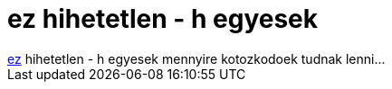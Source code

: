 = ez hihetetlen - h egyesek

:slug: ez_hihetetlen_h_egyesek
:category: regi
:tags: hu
:date: 2005-12-05T12:21:03Z
++++
<a href="http://mplayerhq.hu/pipermail/mplayer-docs/2005-December/006882.html" target="_self">ez</a> hihetetlen - h egyesek mennyire kotozkodoek tudnak lenni...
++++
